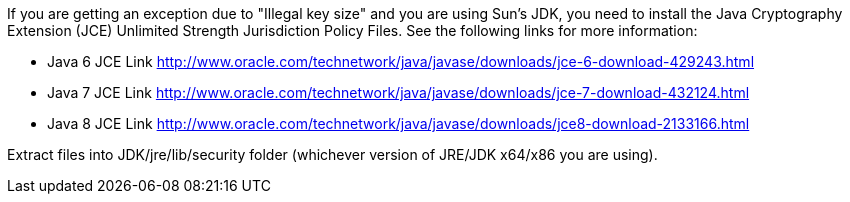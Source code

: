 If you are getting an exception due to "Illegal key size" and you are using Sun's JDK, you need to install the Java Cryptography Extension (JCE) Unlimited Strength Jurisdiction Policy Files. See the following links for more information:

* Java 6 JCE Link http://www.oracle.com/technetwork/java/javase/downloads/jce-6-download-429243.html
* Java 7 JCE Link http://www.oracle.com/technetwork/java/javase/downloads/jce-7-download-432124.html
* Java 8 JCE Link http://www.oracle.com/technetwork/java/javase/downloads/jce8-download-2133166.html

Extract files into JDK/jre/lib/security folder (whichever version of JRE/JDK x64/x86 you are using).